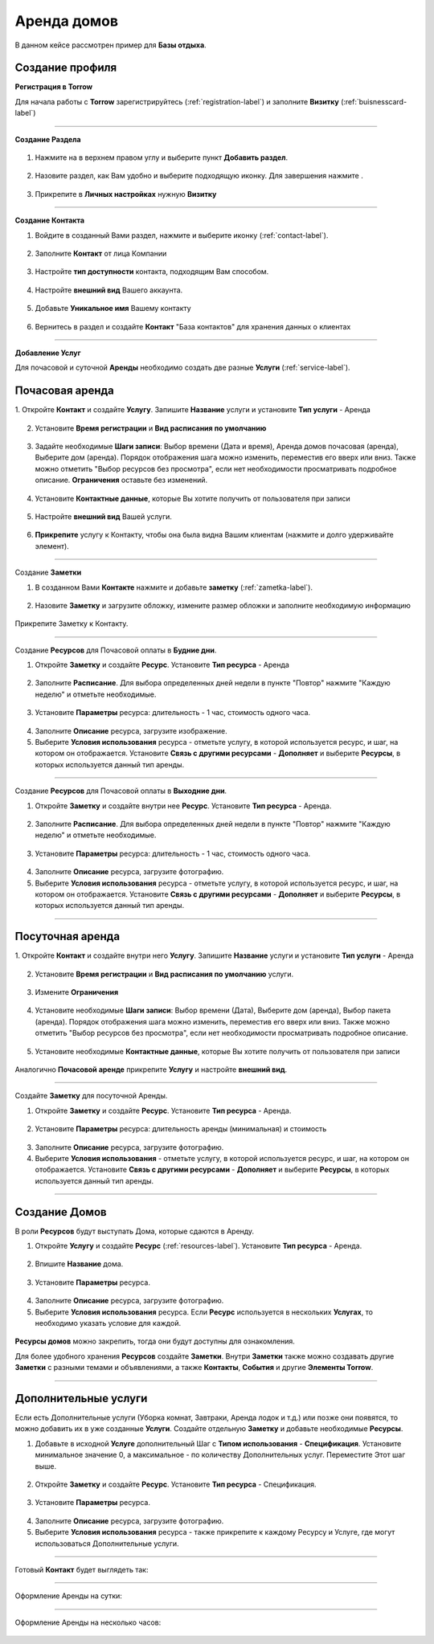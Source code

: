 ==================================
Аренда домов
==================================

В данном кейсе рассмотрен пример для **Базы отдыха**.

-----------------------------------------
Создание профиля
-----------------------------------------

**Регистрация в Torrow**

Для начала работы с **Torrow** зарегистрируйтесь (:ref:`registration-label`) и заполните **Визитку** (:ref:`buisnesscard-label`)

.. figure:: media/gif/create_bcard.gif
    :scale: 60 %
    :alt: alternate text
    :align: center     

--------------------

**Создание Раздела**


   .. |плюс| image:: media/plus.png
      :width: 21
      :alt: alternative text
   .. |контакт| image:: media/contact.png
      :width: 21
      :alt: alternative text
   .. |точка| image:: media/tochka.png
      :width: 21
      :alt: alternative text
   .. |элементы| image:: media/reserved.png
      :width: 21
      :alt: alternative text
   .. |галка| image:: media/galka.png
      :width: 21
      :alt: alternative text

1. Нажмите на |точка| в верхнем правом углу и выберите пункт **Добавить раздел**.

.. figure:: media/gif/add_section.gif
    :scale: 60 %
    :alt: alternate text
    :align: center  

2. Назовите раздел, как Вам удобно и выберите подходящую иконку. Для завершения нажмите |галка|.

.. figure:: media/gif/set_sectionname.gif
    :scale: 60 %
    :alt: alternate text
    :align: center

3. Прикрепите в **Личных настройках** нужную **Визитку**

.. figure:: media/gif/set_privatesett.gif
    :scale: 60 %
    :alt: alternate text
    :align: center

--------------------

**Создание Контакта** 

1) Войдите в созданный Вами раздел, нажмите |плюс| и выберите иконку |контакт| (:ref:`contact-label`).
      
.. figure:: media/gif/create_contact.gif
    :scale: 60 %
    :alt: alternative text
    :align: center

2) Заполните **Контакт** от лица Компании

.. figure:: media/gif/set_contact.gif
    :scale: 60 %
    :alt: alternative text
    :align: center   

3) Настройте **тип доступности** контакта, подходящим Вам способом.
         
.. figure:: media/gif/set_contactdostup.gif
    :scale: 60 %
    :alt: alternative text
    :align: center     
          
4) Настройте **внешний вид** Вашего аккаунта.
          
.. figure:: media/gif/set_contactsize.gif
    :scale: 60 %
    :alt: alternative text
    :align: center

5) Добавьте **Уникальное имя** Вашему контакту

.. figure:: media/gif/set_uniname.gif
    :scale: 60 %
    :alt: alternative text
    :align: center

6) Вернитесь в раздел и создайте **Контакт** "База контактов" для хранения данных о клиентах
      
.. figure::  media/gif/create_basecontact.gif
    :scale: 60 %
    :alt: alternative text
    :align: center

--------------------


**Добавление Услуг** 

Для почасовой и суточной **Аренды** необходимо создать две разные **Услуги** (:ref:`service-label`).

------------------------------------------------------------
Почасовая аренда
------------------------------------------------------------

1. Откройте **Контакт** и создайте **Услугу**. 
Запишите **Название** услуги и установите **Тип услуги** - Аренда
   
.. figure:: media/gif/create_hourdomresource.gif
    :scale: 60 %
    :alt: alternative text
    :align: center
       
2) Установите **Время регистрации** и **Вид расписания по умолчанию**
   
.. figure:: media/gif/set_hourdomtimetable.gif
    :scale: 60 %
    :alt: alternative text
    :align: center

3) Задайте необходимые **Шаги записи**: Выбор времени (Дата и время), Аренда домов почасовая (аренда), Выберите дом (аренда). Порядок отображения шага можно изменить, переместив его вверх или вниз. Также можно отметить "Выбор ресурсов без просмотра", если нет необходимости просматривать подробное описание.
   **Ограничения** оставьте без изменений.
       
.. figure:: media/gif/set_hourdomuse.gif
    :scale: 60 %
    :alt: alternative text
    :align: center
         
4) Установите **Контактные данные**, которые Вы хотите получить от пользователя при записи
      
.. figure:: media/gif/set_hourdomreginfo.gif
    :scale: 60 %
    :alt: alternative text
    :align: center

5) Настройте **внешний вид** Вашей услуги.
          
.. figure:: media/gif/set_serviceim.gif
    :scale: 60 %
    :alt: alternative text
    :align: center

6) **Прикрепите** услугу к Контакту, чтобы она была видна Вашим клиентам (нажмите и долго удерживайте элемент).
       
.. figure:: media/gif/pin_service.gif
    :scale: 60 %
    :alt: alternative text
    :align: center

--------------------

Создание **Заметки** 

1) В созданном Вами **Контакте** нажмите |плюс| и добавьте **заметку** (:ref:`zametka-label`).
      
.. figure:: media/gif/create_note.gif
    :scale: 60 %
    :alt: alternative text
    :align: center

2) Назовите **Заметку** и загрузите обложку, измените размер обложки и заполните необходимую информацию
   
.. figure:: media/gif/set_noteim.gif
    :scale: 60 %
    :alt: alternative text
    :align: center

Прикрепите Заметку к Контакту.

--------------------

Создание **Ресурсов** для Почасовой оплаты в **Будние дни**.

1) Откройте **Заметку** и создайте **Ресурс**. Установите **Тип ресурса** - Аренда
   
.. figure:: media/gif/create_budnihour.gif
    :scale: 60 %
    :alt: alternative text
    :align: center

2) Заполните **Расписание**. Для выбора определенных дней недели в пункте "Повтор" нажмите "Каждую неделю" и отметьте необходимые. 
      
.. figure:: media/gif/set_budnihourtime.gif
    :scale: 60 %
    :alt: alternative text
    :align: center

3) Установите **Параметры** ресурса: длительность - 1 час, стоимость одного часа.
   
.. figure:: media/gif/set_budnihpriceandparam.gif
    :scale: 60 %
    :alt: alternative text
    :align: center
     
4) Заполните **Описание** ресурса, загрузите изображение.
         
5) Выберите **Условия использования** ресурса - отметьте услугу, в которой используется ресурс, и шаг, на котором он отображается. Установите **Связь с другими ресурсами** - **Дополняет** и выберите **Ресурсы**, в которых используется данный тип аренды.
   
.. figure:: media/gif/set_budnihouruse.gif
    :scale: 60 %
    :alt: alternative text
    :align: center

--------------------

Создание **Ресурсов** для Почасовой оплаты в **Выходние дни**.

1) Откройте **Заметку** и создайте внутри нее **Ресурс**. Установите **Тип ресурса** - Аренда.
   
.. figure:: media/gif/create_hourvuh.gif
    :scale: 60 %
    :alt: alternative text
    :align: center

2) Заполните **Расписание**. Для выбора определенных дней недели в пункте "Повтор" нажмите "Каждую неделю" и отметьте необходимые.
      
.. figure:: media/gif/set_hourvuhtime.gif
    :scale: 60 %
    :alt: alternative text
    :align: center

3) Установите **Параметры** ресурса: длительность - 1 час, стоимость одного часа.
   
.. figure:: media/gif/set_hourvuhpriceparam.gif
    :scale: 60 %
    :alt: alternative text
    :align: center
     
4) Заполните **Описание** ресурса, загрузите фотографию.
         
5) Выберите **Условия использования** ресурса - отметьте услугу, в которой используется ресурс, и шаг, на котором он отображается. Установите **Связь с другими ресурсами** - **Дополняет** и выберите **Ресурсы**, в которых используется данный тип аренды.
   
.. figure:: media/gif/set_hourvuhuse.gif
    :scale: 60 %
    :alt: alternative text
    :align: center

--------------------

------------------------------------------------------------
Посуточная аренда
------------------------------------------------------------

1. Откройте **Контакт** и создайте внутри него **Услугу**. 
Запишите **Название** услуги и установите **Тип услуги** - Аренда
   
.. figure:: media/gif/create_domdaysservice.gif
    :scale: 60 %
    :alt: alternative text
    :align: center
       
2) Установите **Время регистрации** и **Вид расписания по умолчанию** услуги.
   
.. figure:: media/gif/set_domdaystimetable.gif
    :scale: 60 %
    :alt: alternative text
    :align: center

3) Измените **Ограничения**
   
.. figure:: media/gif/set_domdaysrestric.gif
    :scale: 60 %
    :alt: alternative text
    :align: center

4) Установите необходимые **Шаги записи**: Выбор времени (Дата), Выберите дом (аренда), Выбор пакета (аренда). Порядок отображения шага можно изменить, переместив его вверх или вниз. Также можно отметить "Выбор ресурсов без просмотра", если нет необходимости просматривать подробное описание. 
       
.. figure:: media/gif/set_domdayssteps.gif
    :scale: 60 %
    :alt: alternative text
    :align: center
         
5) Установите необходимые **Контактные данные**, которые Вы хотите получить от пользователя при записи
      
.. figure:: media/gif/set_domdaysreginfo.gif
    :scale: 60 %
    :alt: alternative text
    :align: center

Аналогично **Почасовой аренде** прикрепите **Услугу** и настройте **внешний вид**.

--------------------

Создайте **Заметку** для посуточной Аренды.

1) Откройте **Заметку** и создайте **Ресурс**. Установите **Тип ресурса** - Аренда.
   
.. figure:: media/gif/create_paketmin.gif
    :scale: 60 %
    :alt: alternative text
    :align: center

2) Установите **Параметры** ресурса: длительность аренды (минимальная) и стоимость
   
.. figure:: media/gif/set_nameandpricemin.gif
    :scale: 60 %
    :alt: alternative text
    :align: center
     
3) Заполните **Описание** ресурса, загрузите фотографию.
         
4) Выберите **Условия использования** - отметьте услугу, в которой используется ресурс, и шаг, на котором он отображается. Установите **Связь с другими ресурсами** - **Дополняет** и выберите **Ресурсы**, в которых используется данный тип аренды. 
   
.. figure:: media/gif/set_paketminsvyaz.gif
    :scale: 60 %
    :alt: alternative text
    :align: center

--------------------

-------------------------------------------------------------------
Создание Домов
-------------------------------------------------------------------      

В роли **Ресурсов** будут выступать Дома, которые сдаются в Аренду. 

1) Откройте **Услугу** и создайте **Ресурс** (:ref:`resources-label`). Установите **Тип ресурса** - Аренда.
   
.. figure:: media/gif/create_resourcedom.gif
    :scale: 60 %
    :alt: alternative text
    :align: center

2) Впишите **Название** дома.
      
.. figure:: media/gif/set_domname.gif
    :scale: 60 %
    :alt: alternative text
    :align: center

3) Установите **Параметры** ресурса.
   
.. figure:: media/gif/set-domparametrs.gif
    :scale: 60 %
    :alt: alternative text
    :align: center
     
4) Заполните **Описание** ресурса, загрузите фотографию.
         
5) Выберите **Условия использования** ресурса. Если **Ресурс** используется в нескольких **Услугах**, то необходимо указать условие для каждой.  
   
.. figure:: media/gif/set_domuse.gif
    :scale: 60 %
    :alt: alternative text
    :align: center

**Ресурсы домов** можно закрепить, тогда они будут доступны для ознакомления.

Для более удобного хранения **Ресурсов** создайте **Заметки**. Внутри **Заметки** также можно создавать другие **Заметки** с разными темами и объявлениями, а также **Контакты**, **События** и другие **Элементы Torrow**.

--------------------

-------------------------------------------------------------------
Дополнительные услуги
------------------------------------------------------------------- 

Если есть Дополнительные услуги (Уборка комнат, Завтраки, Аренда лодок и т.д.) или позже они появятся, то можно добавить их в уже созданные **Услуги**.
Создайте отдельную **Заметку** и добавьте необходимые **Ресурсы**.

1) Добавьте в исходной **Услуге** дополнительный Шаг с **Типом использования** - **Спецификация**. Установите минимальное значение 0, а максимальное - по количеству Дополнительных услуг. Переместите Этот шаг выше.

.. figure:: media/gif/set_dopserviceuse.gif
    :scale: 60 %
    :alt: alternative text
    :align: center

2) Откройте **Заметку** и создайте **Ресурс**. Установите **Тип ресурса** - Спецификация.
   
.. figure:: media/gif/create_dopservice.gif
    :scale: 60 %
    :alt: alternative text
    :align: center

3) Установите **Параметры** ресурса.
   
.. figure:: media/gif/set_dopservicepriceandparam.gif
    :scale: 60 %
    :alt: alternative text
    :align: center
     
4) Заполните **Описание** ресурса, загрузите фотографию.
         
5) Выберите **Условия использования** ресурса - также прикрепите к каждому Ресурсу и Услуге, где могут использоваться Дополнительные услуги.
   
.. figure:: media/gif/set_dopservicesteps.gif
    :scale: 60 %
    :alt: alternative text
    :align: center

--------------------

Готовый **Контакт** будет выглядеть так:

.. figure:: media/gif/final.gif
    :scale: 60 %
    :alt: alternative text
    :align: center

--------------------

Оформление Аренды на сутки:

.. figure:: media/gif/day_rent.gif
    :scale: 60 %
    :alt: alternative text
    :align: center

--------------------

Оформление Аренды на несколько часов:

.. figure:: media/gif/hour_rent.gif
    :scale: 60 %
    :alt: alternative text
    :align: center